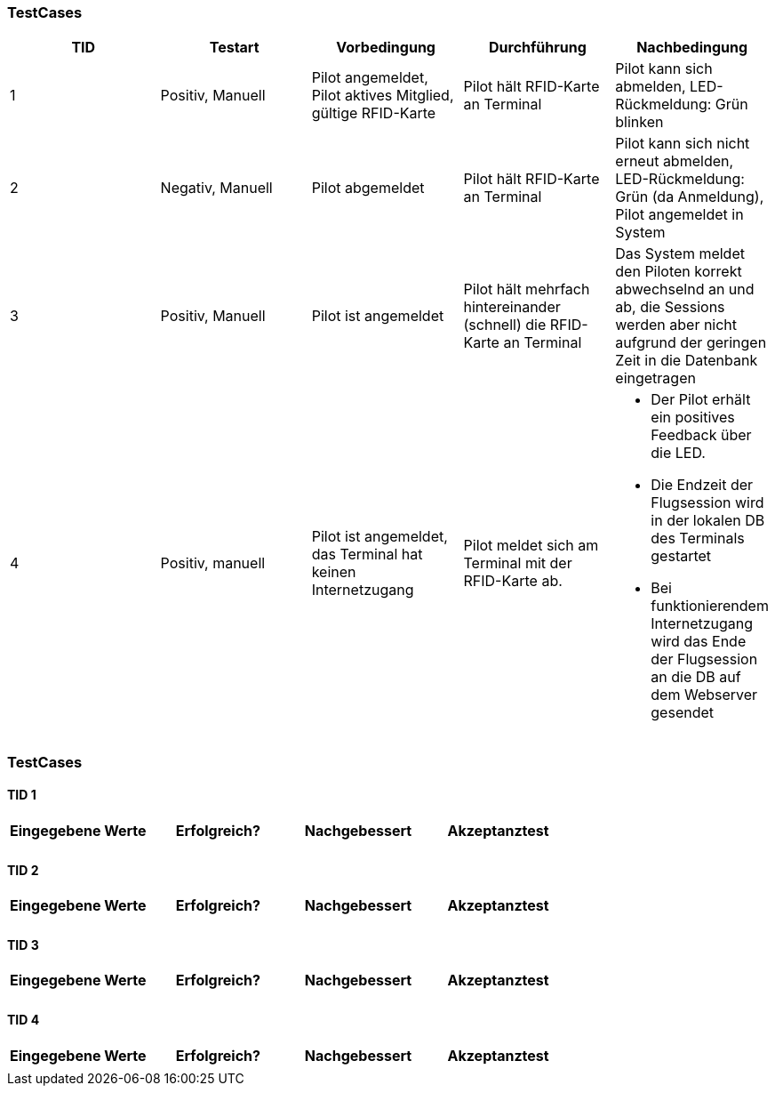 

=== TestCases

[%header, cols=5*]
|===
|TID
|Testart
|Vorbedingung
|Durchführung
|Nachbedingung

|1
|Positiv, Manuell
|Pilot angemeldet, Pilot aktives Mitglied, gültige RFID-Karte
|Pilot hält RFID-Karte an Terminal
|Pilot kann sich abmelden, LED-Rückmeldung: Grün blinken

|2
|Negativ, Manuell
|Pilot abgemeldet
|Pilot hält RFID-Karte an Terminal
|Pilot kann sich nicht erneut abmelden, LED-Rückmeldung: Grün (da Anmeldung), Pilot angemeldet in System

|3
|Positiv, Manuell
|Pilot ist angemeldet
|Pilot hält mehrfach hintereinander (schnell) die RFID-Karte an Terminal
|Das System meldet den Piloten korrekt abwechselnd an und ab, die Sessions werden aber nicht aufgrund der geringen Zeit in die Datenbank eingetragen

|4
|Positiv, manuell
|Pilot ist angemeldet, das Terminal hat keinen Internetzugang
|Pilot meldet sich am Terminal mit der RFID-Karte ab.
a| * Der Pilot erhält ein positives Feedback über die LED.
* Die Endzeit der Flugsession wird in der lokalen DB des Terminals gestartet
* Bei funktionierendem Internetzugang wird das Ende der Flugsession an die DB auf dem Webserver gesendet

|===

=== TestCases

==== TID 1

[%header, cols=4*]
|===
|Eingegebene Werte
|Erfolgreich?
|Nachgebessert
|Akzeptanztest

| 
|
|
|

|===

==== TID 2

[%header, cols=4*]
|===
|Eingegebene Werte
|Erfolgreich?
|Nachgebessert
|Akzeptanztest

| 
|
|
|

|===

==== TID 3

[%header, cols=4*]
|===
|Eingegebene Werte
|Erfolgreich?
|Nachgebessert
|Akzeptanztest

| 
|
|
|

|===

==== TID 4

[%header, cols=4*]
|===
|Eingegebene Werte
|Erfolgreich?
|Nachgebessert
|Akzeptanztest

| 
|
|
|

|===



